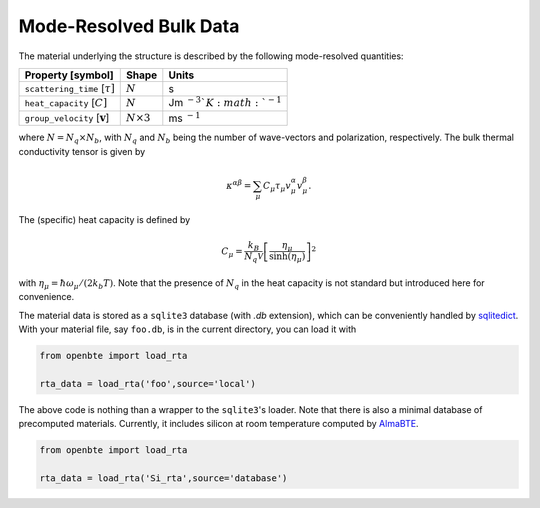 Mode-Resolved Bulk Data
==========================

The material underlying the structure is described by the following mode-resolved quantities:

+-----------------------------------------------+---------------------------------+----------------------------------+
| Property [symbol]                             |            Shape                |      Units                       |
+===============================================+=================================+==================================+
| ``scattering_time`` [:math:`\tau]`            |             :math:`N`           |        s                         |
+-----------------------------------------------+---------------------------------+----------------------------------+
| ``heat_capacity`` [:math:`C]`                 |             :math:`N`           |   Jm :math:`^{-3}`K :math:`^{-1}`|
+-----------------------------------------------+---------------------------------+----------------------------------+
| ``group_velocity`` [:math:`\mathbf{v}`]       |             :math:`N\times 3`   |   ms :math:`^{-1}`               |
+-----------------------------------------------+---------------------------------+----------------------------------+

where :math:`N=N_q\times N_b`, with :math:`N_q` and :math:`N_b` being the number of wave-vectors and polarization, respectively. The bulk thermal conductivity tensor is given by 


.. math::

   \kappa^{\alpha\beta}=\sum_\mu C_\mu \tau_\mu v_\mu^\alpha v_\mu^\beta.

The (specific) heat capacity is defined by

.. math::

   C_\mu = \frac{k_B}{N_q\mathcal{V}} \left[\frac{\eta_\mu}{\sinh(\eta_\mu)}\right]^2

with :math:`\eta_\mu = \hbar \omega_\mu/(2 k_b T)`. Note that the presence of :math:`N_q` in the heat capacity is not standard but introduced here for convenience.

The material data is stored as a ``sqlite3`` database (with `.db` extension), which can be conveniently handled by `sqlitedict <https://pypi.org/project/sqlitedict/>`_. With your material file, say ``foo.db``, is in the current directory, you can load it with

.. code-block:: python

  from openbte import load_rta

  rta_data = load_rta('foo',source='local')

The above code is nothing than a wrapper to the ``sqlite3``'s loader. Note that there is also a minimal database of precomputed materials. Currently, it includes silicon at room temperature computed by `AlmaBTE <https://almabte.bitbucket.io/>`_.

.. code-block:: python

  from openbte import load_rta

  rta_data = load_rta('Si_rta',source='database')

